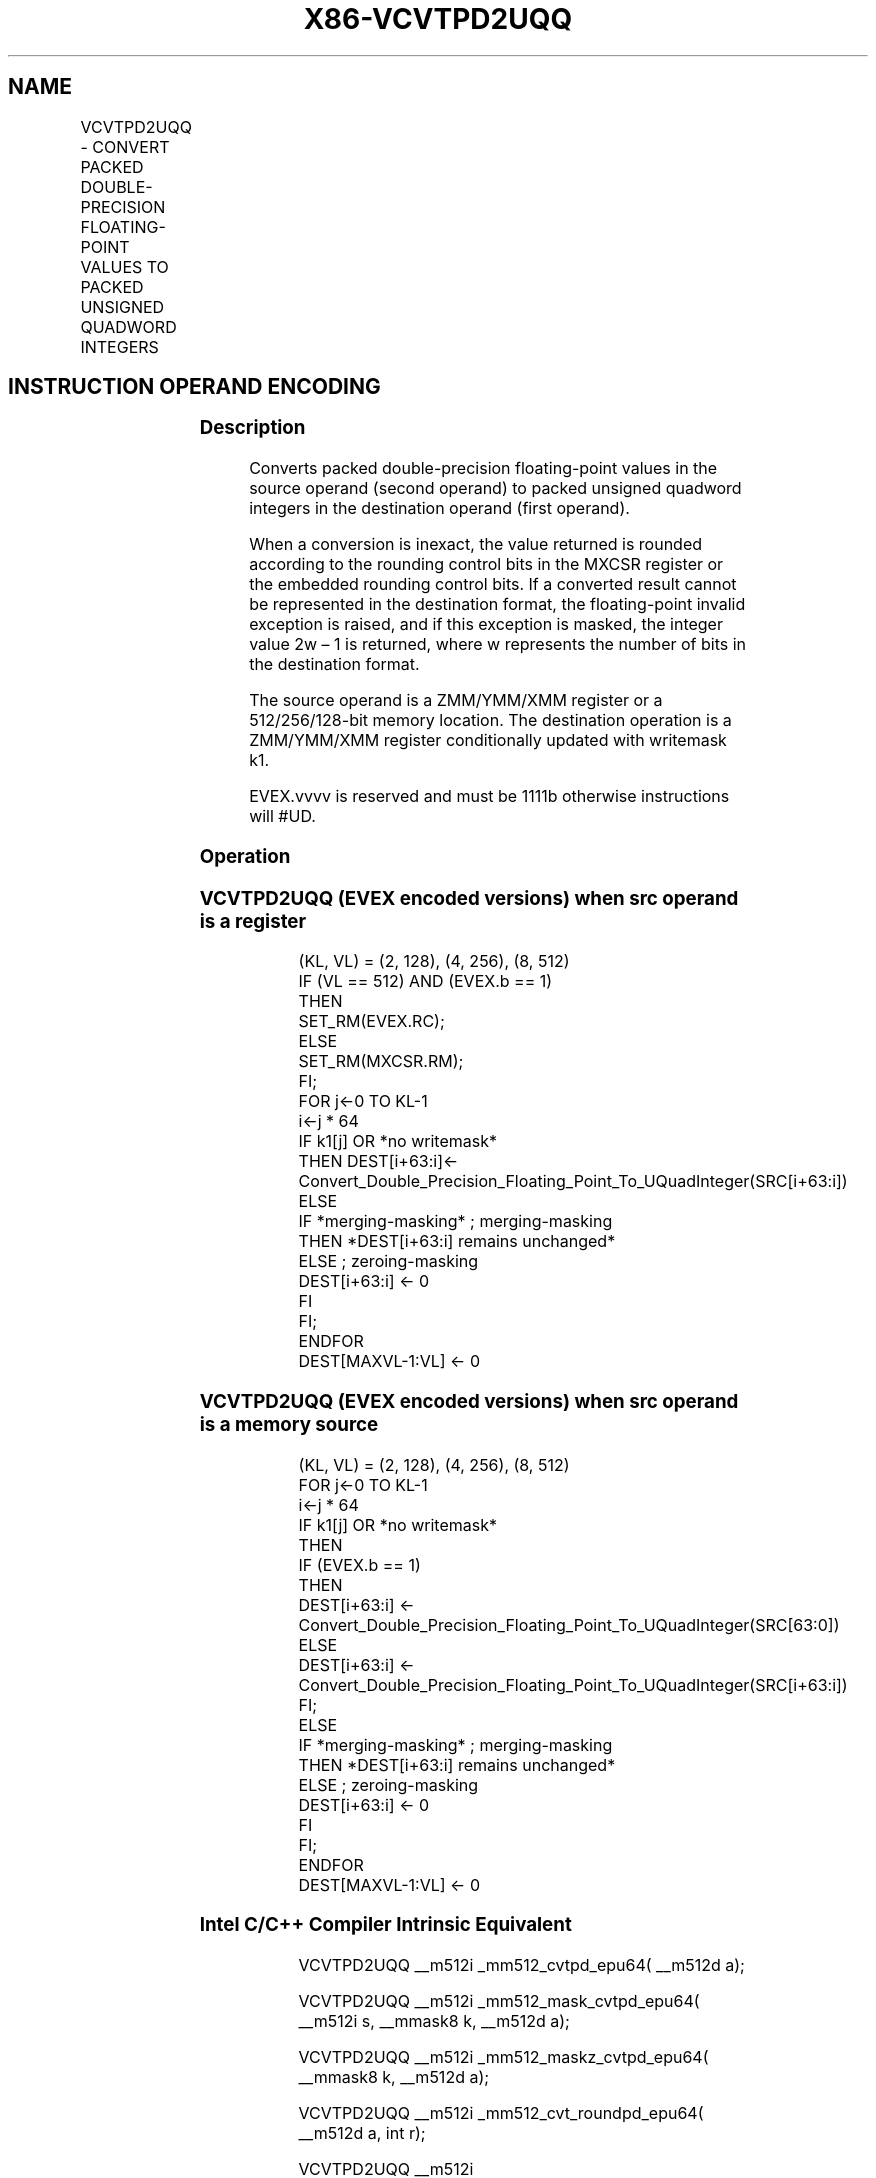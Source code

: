 .nh
.TH "X86-VCVTPD2UQQ" "7" "May 2019" "TTMO" "Intel x86-64 ISA Manual"
.SH NAME
VCVTPD2UQQ - CONVERT PACKED DOUBLE-PRECISION FLOATING-POINT VALUES TO PACKED UNSIGNED QUADWORD INTEGERS
.TS
allbox;
l l l l l 
l l l l l .
\fB\fCOpcode/Instruction\fR	\fB\fCOp/En\fR	\fB\fC64/32 bit Mode Support\fR	\fB\fCCPUID Feature Flag\fR	\fB\fCDescription\fR
T{
EVEX.128.66.0F.W1 79 /r VCVTPD2UQQ xmm1 {k1}{z}, xmm2/m128/m64bcst
T}
	A	V/V	AVX512VL AVX512DQ	T{
Convert two packed double\-precision floating\-point values from xmm2/mem to two packed unsigned quadword integers in xmm1 with writemask k1.
T}
T{
EVEX.256.66.0F.W1 79 /r VCVTPD2UQQ ymm1 {k1}{z}, ymm2/m256/m64bcst
T}
	A	V/V	AVX512VL AVX512DQ	T{
Convert fourth packed double\-precision floating\-point values from ymm2/mem to four packed unsigned quadword integers in ymm1 with writemask k1.
T}
T{
EVEX.512.66.0F.W1 79 /r VCVTPD2UQQ zmm1 {k1}{z}, zmm2/m512/m64bcst{er}
T}
	A	V/V	AVX512DQ	T{
Convert eight packed double\-precision floating\-point values from zmm2/mem to eight packed unsigned quadword integers in zmm1 with writemask k1.
T}
.TE

.SH INSTRUCTION OPERAND ENCODING
.TS
allbox;
l l l l l l 
l l l l l l .
Op/En	Tuple Type	Operand 1	Operand 2	Operand 3	Operand 4
A	Full	ModRM:reg (w)	ModRM:r/m (r)	NA	NA
.TE

.SS Description
.PP
Converts packed double\-precision floating\-point values in the source
operand (second operand) to packed unsigned quadword integers in the
destination operand (first operand).

.PP
When a conversion is inexact, the value returned is rounded according to
the rounding control bits in the MXCSR register or the embedded rounding
control bits. If a converted result cannot be represented in the
destination format, the floating\-point invalid exception is raised, and
if this exception is masked, the integer value 2w – 1 is returned, where
w represents the number of bits in the destination format.

.PP
The source operand is a ZMM/YMM/XMM register or a 512/256/128\-bit memory
location. The destination operation is a ZMM/YMM/XMM register
conditionally updated with writemask k1.

.PP
EVEX.vvvv is reserved and must be 1111b otherwise instructions will
#UD.

.SS Operation
.SS VCVTPD2UQQ (EVEX encoded versions) when src operand is a register
.PP
.RS

.nf
(KL, VL) = (2, 128), (4, 256), (8, 512)
IF (VL == 512) AND (EVEX.b == 1)
    THEN
        SET\_RM(EVEX.RC);
    ELSE
        SET\_RM(MXCSR.RM);
FI;
FOR j←0 TO KL\-1
    i←j * 64
    IF k1[j] OR *no writemask*
        THEN DEST[i+63:i]←
            Convert\_Double\_Precision\_Floating\_Point\_To\_UQuadInteger(SRC[i+63:i])
        ELSE
            IF *merging\-masking* ; merging\-masking
                THEN *DEST[i+63:i] remains unchanged*
                ELSE ; zeroing\-masking
                    DEST[i+63:i] ← 0
            FI
    FI;
ENDFOR
DEST[MAXVL\-1:VL] ← 0

.fi
.RE

.SS VCVTPD2UQQ (EVEX encoded versions) when src operand is a memory source
.PP
.RS

.nf
(KL, VL) = (2, 128), (4, 256), (8, 512)
FOR j←0 TO KL\-1
    i←j * 64
    IF k1[j] OR *no writemask*
        THEN
            IF (EVEX.b == 1)
                THEN
                    DEST[i+63:i] ←
            Convert\_Double\_Precision\_Floating\_Point\_To\_UQuadInteger(SRC[63:0])
                ELSE
                    DEST[i+63:i] ←
            Convert\_Double\_Precision\_Floating\_Point\_To\_UQuadInteger(SRC[i+63:i])
            FI;
        ELSE
            IF *merging\-masking* ; merging\-masking
                THEN *DEST[i+63:i] remains unchanged*
                ELSE ; zeroing\-masking
                    DEST[i+63:i] ← 0
            FI
    FI;
ENDFOR
DEST[MAXVL\-1:VL] ← 0

.fi
.RE

.SS Intel C/C++ Compiler Intrinsic Equivalent
.PP
.RS

.nf
VCVTPD2UQQ \_\_m512i \_mm512\_cvtpd\_epu64( \_\_m512d a);

VCVTPD2UQQ \_\_m512i \_mm512\_mask\_cvtpd\_epu64( \_\_m512i s, \_\_mmask8 k, \_\_m512d a);

VCVTPD2UQQ \_\_m512i \_mm512\_maskz\_cvtpd\_epu64( \_\_mmask8 k, \_\_m512d a);

VCVTPD2UQQ \_\_m512i \_mm512\_cvt\_roundpd\_epu64( \_\_m512d a, int r);

VCVTPD2UQQ \_\_m512i \_mm512\_mask\_cvt\_roundpd\_epu64( \_\_m512i s, \_\_mmask8 k, \_\_m512d a, int r);

VCVTPD2UQQ \_\_m512i \_mm512\_maskz\_cvt\_roundpd\_epu64( \_\_mmask8 k, \_\_m512d a, int r);

VCVTPD2UQQ \_\_m256i \_mm256\_mask\_cvtpd\_epu64( \_\_m256i s, \_\_mmask8 k, \_\_m256d a);

VCVTPD2UQQ \_\_m256i \_mm256\_maskz\_cvtpd\_epu64( \_\_mmask8 k, \_\_m256d a);

VCVTPD2UQQ \_\_m128i \_mm\_mask\_cvtpd\_epu64( \_\_m128i s, \_\_mmask8 k, \_\_m128d a);

VCVTPD2UQQ \_\_m128i \_mm\_maskz\_cvtpd\_epu64( \_\_mmask8 k, \_\_m128d a);

VCVTPD2UQQ \_\_m256i \_mm256\_cvtpd\_epu64 (\_\_m256d src)

VCVTPD2UQQ \_\_m128i \_mm\_cvtpd\_epu64 (\_\_m128d src)

.fi
.RE

.SS SIMD Floating\-Point Exceptions
.PP
Invalid, Precision

.SS Other Exceptions
.PP
EVEX\-encoded instructions, see Exceptions Type E2

.TS
allbox;
l l 
l l .
#UD	If EVEX.vvvv != 1111B.
.TE

.SH SEE ALSO
.PP
x86\-manpages(7) for a list of other x86\-64 man pages.

.SH COLOPHON
.PP
This UNOFFICIAL, mechanically\-separated, non\-verified reference is
provided for convenience, but it may be incomplete or broken in
various obvious or non\-obvious ways. Refer to Intel® 64 and IA\-32
Architectures Software Developer’s Manual for anything serious.

.br
This page is generated by scripts; therefore may contain visual or semantical bugs. Please report them (or better, fix them) on https://github.com/ttmo-O/x86-manpages.

.br
Copyleft TTMO 2020 (Turkish Unofficial Chamber of Reverse Engineers - https://ttmo.re).
